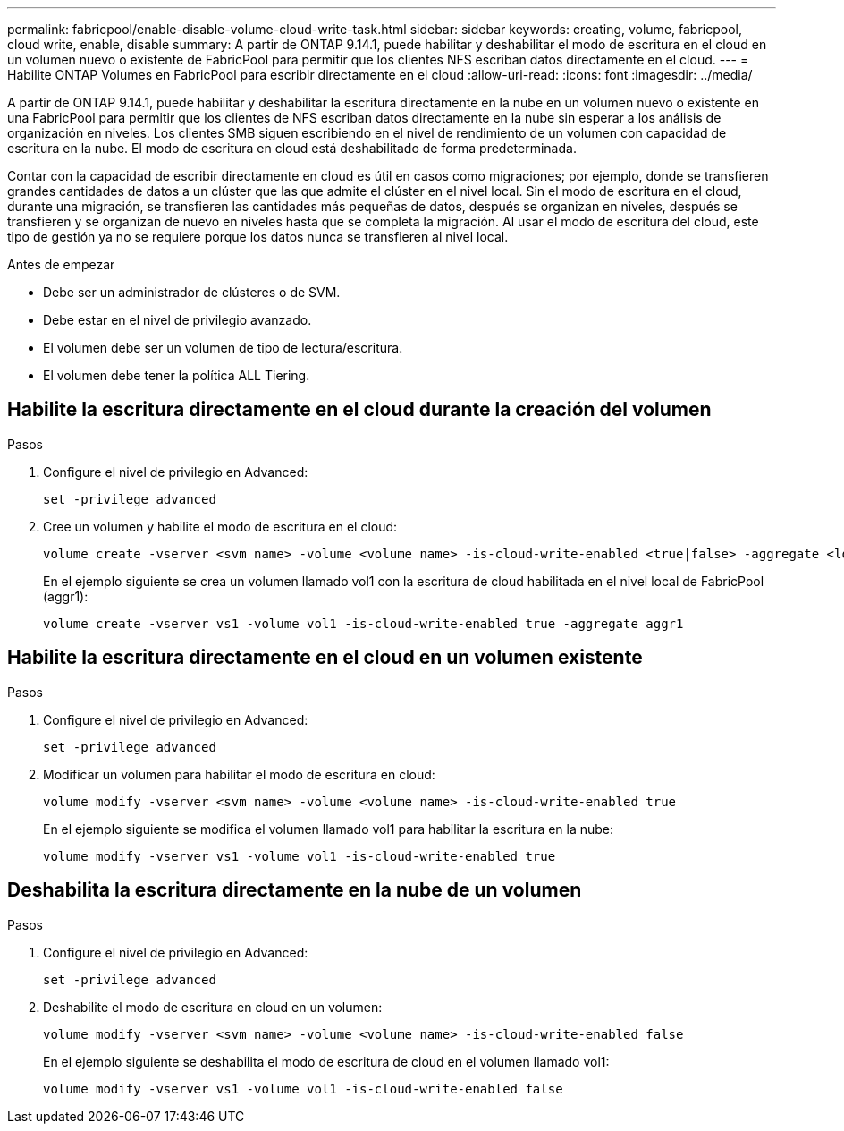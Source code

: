 ---
permalink: fabricpool/enable-disable-volume-cloud-write-task.html 
sidebar: sidebar 
keywords: creating, volume, fabricpool, cloud write, enable, disable 
summary: A partir de ONTAP 9.14.1, puede habilitar y deshabilitar el modo de escritura en el cloud en un volumen nuevo o existente de FabricPool para permitir que los clientes NFS escriban datos directamente en el cloud. 
---
= Habilite ONTAP Volumes en FabricPool para escribir directamente en el cloud
:allow-uri-read: 
:icons: font
:imagesdir: ../media/


[role="lead"]
A partir de ONTAP 9.14.1, puede habilitar y deshabilitar la escritura directamente en la nube en un volumen nuevo o existente en una FabricPool para permitir que los clientes de NFS escriban datos directamente en la nube sin esperar a los análisis de organización en niveles. Los clientes SMB siguen escribiendo en el nivel de rendimiento de un volumen con capacidad de escritura en la nube. El modo de escritura en cloud está deshabilitado de forma predeterminada.

Contar con la capacidad de escribir directamente en cloud es útil en casos como migraciones; por ejemplo, donde se transfieren grandes cantidades de datos a un clúster que las que admite el clúster en el nivel local. Sin el modo de escritura en el cloud, durante una migración, se transfieren las cantidades más pequeñas de datos, después se organizan en niveles, después se transfieren y se organizan de nuevo en niveles hasta que se completa la migración. Al usar el modo de escritura del cloud, este tipo de gestión ya no se requiere porque los datos nunca se transfieren al nivel local.

.Antes de empezar
* Debe ser un administrador de clústeres o de SVM.
* Debe estar en el nivel de privilegio avanzado.
* El volumen debe ser un volumen de tipo de lectura/escritura.
* El volumen debe tener la política ALL Tiering.




== Habilite la escritura directamente en el cloud durante la creación del volumen

.Pasos
. Configure el nivel de privilegio en Advanced:
+
[source, cli]
----
set -privilege advanced
----
. Cree un volumen y habilite el modo de escritura en el cloud:
+
[source, cli]
----
volume create -vserver <svm name> -volume <volume name> -is-cloud-write-enabled <true|false> -aggregate <local tier name>
----
+
En el ejemplo siguiente se crea un volumen llamado vol1 con la escritura de cloud habilitada en el nivel local de FabricPool (aggr1):

+
[listing]
----
volume create -vserver vs1 -volume vol1 -is-cloud-write-enabled true -aggregate aggr1
----




== Habilite la escritura directamente en el cloud en un volumen existente

.Pasos
. Configure el nivel de privilegio en Advanced:
+
[source, cli]
----
set -privilege advanced
----
. Modificar un volumen para habilitar el modo de escritura en cloud:
+
[source, cli]
----
volume modify -vserver <svm name> -volume <volume name> -is-cloud-write-enabled true
----
+
En el ejemplo siguiente se modifica el volumen llamado vol1 para habilitar la escritura en la nube:

+
[listing]
----
volume modify -vserver vs1 -volume vol1 -is-cloud-write-enabled true
----




== Deshabilita la escritura directamente en la nube de un volumen

.Pasos
. Configure el nivel de privilegio en Advanced:
+
[source, cli]
----
set -privilege advanced
----
. Deshabilite el modo de escritura en cloud en un volumen:
+
[source, cli]
----
volume modify -vserver <svm name> -volume <volume name> -is-cloud-write-enabled false
----
+
En el ejemplo siguiente se deshabilita el modo de escritura de cloud en el volumen llamado vol1:

+
[listing]
----
volume modify -vserver vs1 -volume vol1 -is-cloud-write-enabled false
----

